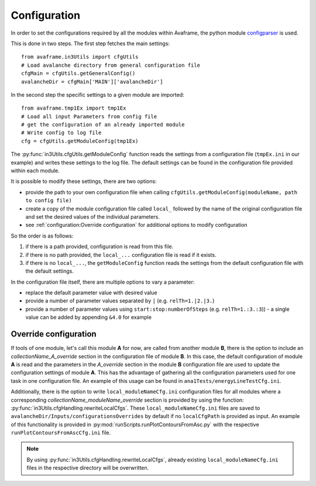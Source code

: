 Configuration
------------------------------

In order to set the configurations required by all the modules within Avaframe, the python module
`configparser <https://docs.python.org/3/library/configparser.html>`_ is used.

This is done in two steps. The first step fetches the main settings::

  from avaframe.in3Utils import cfgUtils
  # Load avalanche directory from general configuration file
  cfgMain = cfgUtils.getGeneralConfig()
  avalancheDir = cfgMain['MAIN']['avalancheDir']

In the second step the specific settings to a given module are imported::

  from avaframe.tmp1Ex import tmp1Ex
  # Load all input Parameters from config file
  # get the configuration of an already imported module
  # Write config to log file
  cfg = cfgUtils.getModuleConfig(tmp1Ex)

The :py:func:`in3Utils.cfgUtils.getModuleConfig` function reads the settings from a configuration file (``tmpEx.ini``
in our example) and writes these settings to the log file. The default settings can be found in the
configuration file provided within each module.

It is possible to modify these settings, there are two options:

* provide the path to your own configuration file when calling
  ``cfgUtils.getModuleConfig(moduleName, path to config file)``

* create a copy of the module configuration file called ``local_`` followed by
  the name of the original configuration file and set the desired values of the
  individual parameters.

* see :ref:`configuration:Override configuration` for additional options to modify configuration

So the order is as follows:

#. if there is a path provided, configuration is read from this file.

#. if there is no path provided, the ``local_...`` configuration file is read if
   it exists.

#. if there is no ``local_...``, the ``getModuleConfig`` function reads the
   settings from the default configuration file with the default settings.


In the configuration file itself, there are multiple options to vary a parameter:

* replace the default parameter value with desired value
* provide a number of parameter values separated by ``|`` (e.g. ``relTh=1.|2.|3.``)
* provide a number of parameter values using ``start:stop:numberOfSteps`` (e.g. ``relTh=1.:3.:3``)) - a
  single value can be added by appending ``&4.0`` for example
  
Override configuration
^^^^^^^^^^^^^^
 
If tools of one module, let's call this module **A** for now, are called from another module **B**, there is the option to include an *collectionName_A_override* section in the
configuration file of module **B**. In this case, the default configuration of module **A** is read and the parameters in the *A_override* section 
in the module **B** configuration file are used to update the configuration settings of module **A**. This has the advantage of gathering all 
the configuration parameters used for one task in one configuration file.
An example of this usage can be found in ``ana1Tests/energyLineTestCfg.ini``.

Additionally, there is the option to write ``local_moduleNameCfg.ini`` configuration files for all modules
where a corresponding *collectionName_moduleName_override* section is provided by using
the function: :py:func:`in3Utils.cfgHandling.rewriteLocalCfgs`. These ``local_moduleNameCfg.ini`` files are
saved to ``avalancheDir/Inputs/configurationsOverrides`` by default if no ``localCfgPath`` is provided as input.
An example of this functionality is provided in :py:mod:`runScripts.runPlotContoursFromAsc.py` with the respective
``runPlotContoursFromAscCfg.ini`` file.

.. Note::
   By using :py:func:`in3Utils.cfgHandling.rewriteLocalCfgs`, already existing ``local_moduleNameCfg.ini`` files in the
   respective directory will be overwritten.
  
